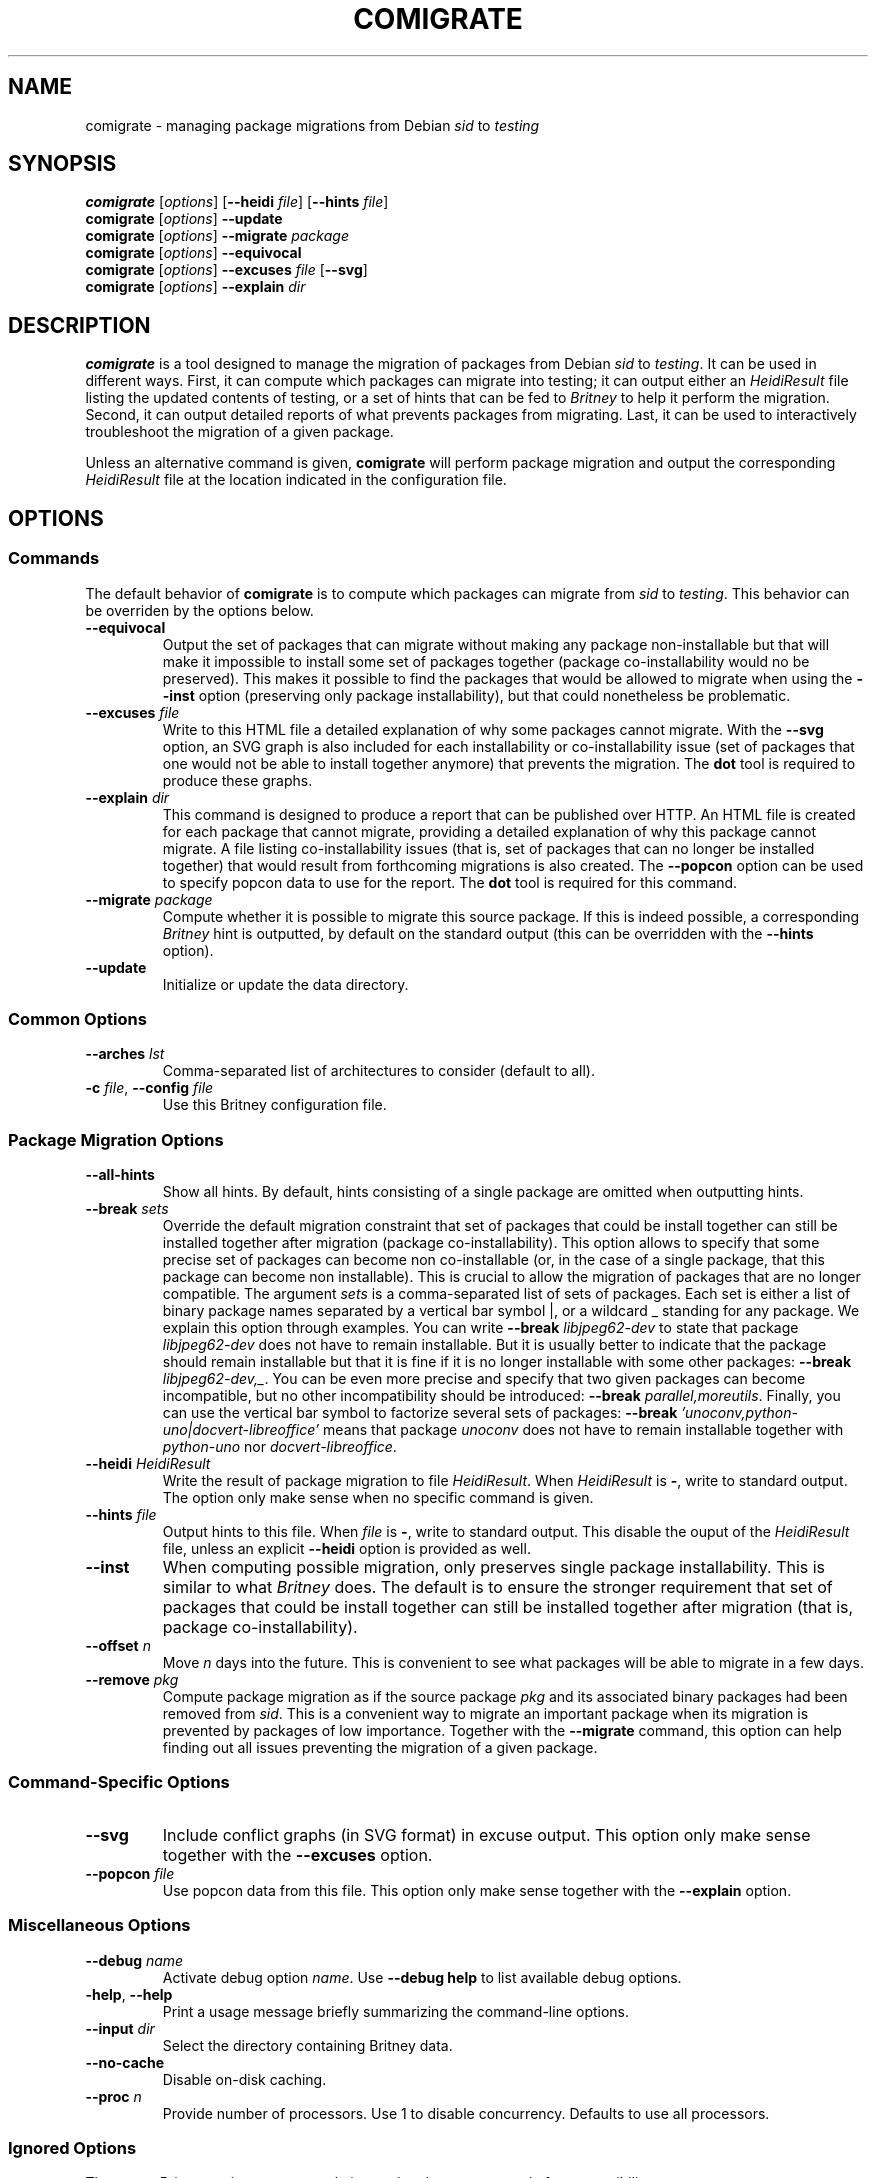 .TH COMIGRATE 1

.SH NAME
comigrate \- managing package migrations from Debian
.IR sid " to " testing

.SH SYNOPSIS
.B comigrate
.RI [\| options \|]
.RB [\| \-\^\-heidi
.IR file \]
.RB [\| \-\^\-hints
.IR file \]
.br
.B comigrate
.RI [\| options \|]
.B \-\^\-update
.br
.B comigrate
.RI [\| options \|]
.BI \-\^\-migrate " package"
.br
.B comigrate
.RI [\| options \|]
.B \-\^\-equivocal
.br
.B comigrate
.RI [\| options \|]
.BI \-\^\-excuses " file"
.RB [\| \-\^\-svg \|]
.br
.B comigrate
.RI [\| options \|]
.BI \-\^\-explain " dir"

.SH DESCRIPTION
.B comigrate
is a tool designed to manage the migration of packages
from Debian
.IR sid " to " testing .
It can be used in different ways. First,
it can compute which packages can migrate into testing; it can output
either an
.I HeidiResult
file listing the updated contents of
testing, or a set of hints that can be fed to
.I Britney
to help it perform the migration. Second, it can output detailed
reports of what prevents packages from migrating. Last, it can be used
to interactively troubleshoot the migration of a given package.

Unless an alternative command is given,
.B comigrate
will perform package migration and output the corresponding
.I HeidiResult
file at the location indicated in the configuration file.

.SH OPTIONS
.SS Commands

The default behavior of
.B comigrate
is to compute which packages can migrate from
.IR sid " to " testing .
This behavior can be overriden by the options below.

.TP
.B \-\^\-equivocal
Output the set of packages that can migrate without making any package
non-installable but that will make it impossible to install some set
of packages together (package co-installability would no be preserved).
This makes it possible to find the packages that would be allowed to
migrate when using the
.B \-\^\-inst
option (preserving only package installability), but that could
nonetheless be problematic.

.TP
.BI \-\^\-excuses " file"
Write to this HTML file a detailed explanation of why some packages cannot
migrate. With the
.B \-\^\-svg
option, an SVG graph is also included for each installability or
co-installability issue (set of packages that one would not be able to
install together anymore) that prevents the migration. The
.B dot
tool is required to produce these graphs.

.TP
.BI \-\^\-explain " dir"
This command is designed to produce a report that can be published over
HTTP. An HTML file is created for each package that cannot
migrate, providing a detailed explanation of why this package cannot
migrate. A file listing
co-installability issues (that is, set of
packages that can no longer be installed together) that would result
from forthcoming migrations is also created. The
.B \-\^\-popcon
option can be used to specify popcon data to use for the report.
The
.B dot
tool is required for this command.

.TP
.BI \-\^\-migrate " package"
Compute whether it is possible to migrate this source package. If this
is indeed possible, a corresponding
.I Britney
hint is outputted, by default on the standard output (this can be
overridden with the
.B \-\^\-hints
option).

.TP
.B \-\^\-update
Initialize or update the data directory.

.SS Common Options

.TP
.BI \-\^\-arches " lst"
Comma-separated list of architectures to consider (default to all).

.TP
.BI \-c " file" "\fR,\fP \-\^\-config " file
Use this Britney configuration file.


.SS Package Migration Options

.TP
.B \-\^\-all-hints
Show all hints.  By default, hints consisting of a single package are
omitted when outputting hints.

.TP
.BI \-\^\-break " sets"
Override the default migration constraint that set of packages that
could be install together can still be installed together after
migration (package co-installability).  This option allows to specify
that some precise set of packages can become non co-installable (or,
in the case of a single package, that this package can become non
installable). This is crucial to allow the migration of packages that
are no longer compatible. The argument
.I sets
is a comma-separated list of sets of packages. Each set is either a
list of binary package names separated by a vertical bar symbol |, or
a wildcard\~_ standing for any package.
We explain this option through examples.
You can write
.BI \-\^\-break " libjpeg62-dev"
to state that package
.I libjpeg62-dev
does not have to remain installable.
But it is usually better to indicate that the package should remain
installable but that it is fine if it is no longer installable with
some other packages:
.B \-\^\-break
.IR libjpeg62-dev,_ .
You can be even more precise and specify that two given packages can
become incompatible, but no other incompatibility should be
introduced:
.B \-\^\-break
.IR parallel,moreutils .
Finally, you can use the vertical bar symbol to factorize several sets
of packages:
.B \-\^\-break
.I 'unoconv,python-uno|docvert-libreoffice'
means that package
.I unoconv
does not have to remain installable together with
.I python-uno
nor
.IR docvert-libreoffice .

.TP
.BI \-\^\-heidi " HeidiResult"
Write the result of package migration to file
.IR HeidiResult .
When
.I HeidiResult
is
.BR \- ,
write to standard output.
The option only make sense when no specific command is given.

.TP
.BI \-\^\-hints " file"
Output hints to this file. When
.I file
is
.BR \- ,
write to standard output.
This disable the ouput of the
.I HeidiResult
file, unless an explicit
.B \-\^\-heidi
option is provided as well.

.TP
.B \-\^\-inst
When computing possible migration, only preserves single package
installability. This is similar to what
.I Britney
does. The default is to ensure the stronger requirement that
set of packages that could be install together can still be installed
together after migration (that is, package co-installability).

.TP
.BI \-\^\-offset " n"
Move
.I n
days into the future. This is convenient to see what packages will be
able to migrate in a few days.

.TP
.BI \-\^\-remove " pkg"
Compute package migration as if the source package
.I pkg
and its associated binary packages had been removed from
.IR sid .
This is a convenient way to migrate an important package when its
migration is prevented by packages of low importance.
Together with the
.B \-\^\-migrate
command, this option can help finding out all issues preventing the
migration of a given package.

.SS Command-Specific Options

.TP
.B \-\^\-svg
Include conflict graphs (in SVG format) in excuse output. This option
only make sense together with the
.B \-\^\-excuses
option.

.TP
.BI \-\^\-popcon " file"
Use popcon data from this file. This option only make sense together
with the
.B \-\^\-explain
option.

.SS Miscellaneous Options
.TP
.BI \-\^\-debug " name"
Activate debug option
.IR name .
Use
.B \-\^\-debug help
to list available debug options.
.TP
.BR \-help ", " \-\^\-help
Print a usage message  briefly  summarizing  the command-line options.
.TP
.BI \-\^\-input " dir"
Select the directory containing Britney data.
.TP
.B \-\^\-no\-cache
Disable on-disk caching.
.TP
.BI \-\^\-proc  " n"
Provide number of processors.  Use 1 to disable concurrency.
Defaults to use all processors.

.SS Ignored Options
These two
.I Britney
options are currently ignored and are present only for compatibility.
.TP
.B \-\^\-control\-files
Currently ignored.
.TP
.B \-v
Currently ignored.

.SH EXAMPLES

To get started, you need to use a
.I Britney
configuration file
.IR britney.conf .
The files specifies is particular the location of migration data
(control files, hint files, ...). These data can then be downloaded
(or updated) with the command below.

   comigrate -c britney.conf --update

Running
.B comigrate
without option will make it behave like
.IR Britney :
it will compute the set of packages that can migrate
and write a corresponding
.I HeidiResult
file at the location indicated in the configuration file.

   comigrate -c britney.conf

By default,
.B comigrate
is more picky than
.IR Britney :
it will not allow packages to migrate if any set of packages that
could be installed together can no longer be installed together.
With the
.B --inst
option,
.B comigrate
will only check that packages remain installable, just like
.I Britney
does.

   comigrate -c britney.conf --inst

Alternatively, you can get the set of
.I Britney
easy hints corresponding to the migration.

   comigrate -c britney.conf --hints - --all-hints

The
.B --migrate
option will give you an explanation of why a package cannot migrate.
(If the package can in fact migrate, the corresponding easy hint will
be printed.)

   comigrate -c britney.conf --migrate ghc

The
.B --remove
and
.B --break
options can be used together with this option to get a clear
understand of what needs to be done to migrate the package.

.SH AUTHOR
Comigrate has been written by Jérôme Vouillon.

.SH SEE ALSO
.BR dot (1)
.br
The tool Web page:
.RB < http://coinst.irill.org/comigrate >.
